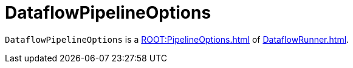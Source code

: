 = DataflowPipelineOptions

`DataflowPipelineOptions` is a xref:ROOT:PipelineOptions.adoc[] of xref:DataflowRunner.adoc[].
